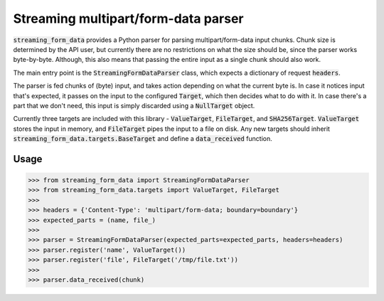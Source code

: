 Streaming multipart/form-data parser
====================================

.. image:: https://travis-ci.org/siddhantgoel/streaming-form-data.svg?branch=master
    :target: https://travis-ci.org/siddhantgoel/streaming-form-data

.. image:: https://badge.fury.io/py/streaming-form-data.svg
    :target: https://pypi.python.org/pypi/streaming-form-data


:code:`streaming_form_data` provides a Python parser for parsing
multipart/form-data input chunks. Chunk size is determined by the API user, but
currently there are no restrictions on what the size should be, since the parser
works byte-by-byte. Although, this also means that passing the entire input as a
single chunk should also work.

The main entry point is the :code:`StreamingFormDataParser` class, which expects
a dictionary of request :code:`headers`.

The parser is fed chunks of (byte) input, and takes action depending on what the
current byte is. In case it notices input that's expected, it passes on the
input to the configured :code:`Target`, which then decides what to do with it.
In case there's a part that we don't need, this input is simply discarded using
a :code:`NullTarget` object.

Currently three targets are included with this library - :code:`ValueTarget`,
:code:`FileTarget`, and :code:`SHA256Target`. :code:`ValueTarget` stores the
input in memory, and :code:`FileTarget` pipes the input to a file on disk. Any
new targets should inherit :code:`streaming_form_data.targets.BaseTarget` and
define a :code:`data_received` function.

Usage
-----

.. code-block:: python

    >>> from streaming_form_data import StreamingFormDataParser
    >>> from streaming_form_data.targets import ValueTarget, FileTarget
    >>>
    >>> headers = {'Content-Type': 'multipart/form-data; boundary=boundary'}
    >>> expected_parts = (name, file_)
    >>>
    >>> parser = StreamingFormDataParser(expected_parts=expected_parts, headers=headers)
    >>> parser.register('name', ValueTarget())
    >>> parser.register('file', FileTarget('/tmp/file.txt'))
    >>>
    >>> parser.data_received(chunk)
